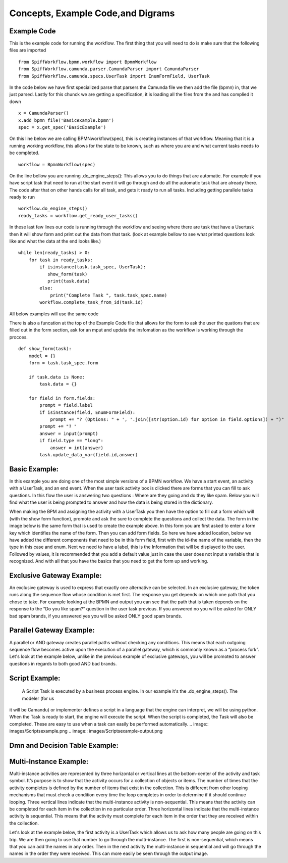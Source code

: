 Concepts, Example Code,and Digrams
==================================

Example Code
------------

This is the example code for running the workflow. The first thing that you will need to do is make sure that the
following files are imported ::

    from SpiffWorkflow.bpmn.workflow import BpmnWorkflow
    from SpiffWorkflow.camunda.parser.CamundaParser import CamundaParser
    from SpiffWorkflow.camunda.specs.UserTask import EnumFormField, UserTask


In the code below we have first specialized parse that parsers the Camunda file
we then add the file (bpmn) in, that we just parsed. Lastly for this chunck we are getting a specification, it is loading
all the files from the and has complied it down ::

    x = CamundaParser()
    x.add_bpmn_file('Basicexample.bpmn')
    spec = x.get_spec('BasicExample')

On this line below we are calling BPMNworkflow(spec), this is creating instances of that workflow. Meaning that it is a running
working workflow, this allows for the state to be known, such as where you are and what current tasks needs to be completed. ::

    workflow = BpmnWorkflow(spec)

On the line bellow you are running .do_engine_steps(): This allows you to do things that are automatic. For example if
you have script task that need to run at the start event it will go through and do all the automatic task that are
already there. The code after that on other hands calls for all task, and gets it ready to run all tasks. Including
getting parallele tasks ready to run ::

    workflow.do_engine_steps()
    ready_tasks = workflow.get_ready_user_tasks()

In these last few lines our code is running through the workflow and seeing where there are task that have a Usertask
then it will show form and print out the data from that task. (look at example bellow to see what printed questions
look like and what the data at the end looks like.) ::

    while len(ready_tasks) > 0:
        for task in ready_tasks:
            if isinstance(task.task_spec, UserTask):
               show_form(task)
               print(task.data)
            else:
                print("Complete Task ", task.task_spec.name)
            workflow.complete_task_from_id(task.id)

All below examples will use the same code

There is also a funcation at the top of the Example Code file that allows for the form to ask the user the quations
that are filled out in the form section, ask for an mput and updata the insfomation as the workflow is working through
the procces. ::

    def show_form(task):
        model = {}
        form = task.task_spec.form

        if task.data is None:
            task.data = {}

        for field in form.fields:
            prompt = field.label
            if isinstance(field, EnumFormField):
                prompt += "? (Options: " + ', '.join([str(option.id) for option in field.options]) + ")"
            prompt += "? "
            answer = input(prompt)
            if field.type == "long":
                answer = int(answer)
            task.update_data_var(field.id,answer)

Basic Example:
--------------
In this example you are doing one of the most simple versions of a BPMN workflow. We have a start event, an activity
with a UserTask, and an end event. When the user task activity box is clicked there are forms that you can fill to ask
questions. In this flow the user is answering two questions : Where are they going and do they like spam. Below you will
find what the user is being prompted to answer and how the data is being stored in the dictionary.

.. image::images/Basicexample.png

.. image::images/Basicexample-output.png

When making the BPM and assigning the activity with a UserTask you then have the option to fill out a form which will (with
the show form function), promote and ask the sure to complete the questions and collect the data. The form in the image
below is the same form that is used to create the example above.  In this form you are first asked to enter a form key
which identifies the name of the form. Then you can add form fields. So here we have added location, below we have added
the different components that need to be in this form field, first with the id-the name of the variable, then the type
in this case and enum. Next we need to have a label, this is the Information that will be displayed to the user.
Followed by values, it is recommended that you add a default value just in case the user does not input a variable
that is recognized. And with all that you have the basics that you need to get the form up and working.

.. image::images/BasicExample-Form.png

Exclusive Gateway Example:
--------------------------
An exclusive gateway is used to express that exactly one alternative can be selected. In an exclusive gateway, the
token runs along the sequence flow whose condition is met first. The response you get depends on which one path that
you chose to take. For example looking at the BPMN and output you can see that the path that is taken depends on the
response to the “Do you like spam?” question in the user task previous. If you answered no you will be asked for ONLY
bad spam brands, if you answered yes you will be asked ONLY good spam brands.

.. image:: images/exgateway.png

.. image:: images/exgateway-output.png


Parallel Gateway Example:
-------------------------
A parallel or AND gateway creates parallel paths without checking any conditions. This means that each outgoing sequence
flow becomes active upon the execution of a parallel gateway, which is commonly known as a “process fork”. Let's look
at the example below, unlike in the previous example of exclusive gateways, you will be promoted to answer questions
in regards to both good AND bad brands.

.. image:: images/plgateway.png

.. image:: images/plgateway-output.png

Script Example:
-----------------
 A Script Task is executed by a business process engine. In our example it's the .do_engine_steps(). The modeler (for us
it will be Camandu) or implementer defines a script in a language that the engine can interpret, we will be using python.
When the Task is ready to start, the engine will execute the script. When the script is completed, the Task will also be
completed. These are easy to use when a task can easily be performed automatically.
.. image:: images/Scriptsexample.png
.. image:: images/Scriptsexample-output.png

Dmn and Decision Table Example:
--------------------------------

Multi-Instance Example:
-------------------------
Multi-instance activities are represented by three horizontal or vertical lines at the bottom-center of the activity
and task symbol. It’s purpose is to show that the activity occurs for a collection of objects or items.  The number of
times that the activity completes is defined by the number of items that exist in the collection. This is different from
other looping mechanisms that must check a condition every time the loop completes in order to determine if it should
continue looping. Three vertical lines indicate that the multi-instance activity is non-sequential.  This means that the
activity can be completed for each item in the collection in no particular order. Three horizontal lines indicate that
the multi-instance activity is sequential. This means that the activity must complete for each item in the order that
they are received within the collection.

Let's look at the example below, the first activity is a UserTask which allows us to ask how many people are going on
this trip. We are then going to use that number to go through the multi-instance. The first is non-sequential, which
means that you can add the names in any order. Then in the next activity the multi-instance in sequential and will go
through the names in the order they were received. This can more easily be seen through the output image.

.. image::images/multi_instance_array.png
.. image::images/multi_instance_array-output.png



